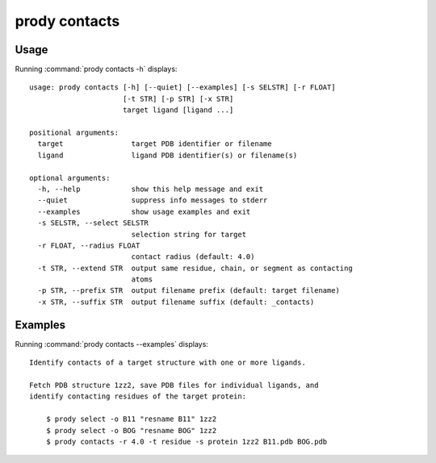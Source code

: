 .. _prody-contacts:

*******************************************************************************
prody contacts
*******************************************************************************

Usage
===============================================================================

Running :command:`prody contacts -h` displays::

  usage: prody contacts [-h] [--quiet] [--examples] [-s SELSTR] [-r FLOAT]
                        [-t STR] [-p STR] [-x STR]
                        target ligand [ligand ...]
  
  positional arguments:
    target                target PDB identifier or filename
    ligand                ligand PDB identifier(s) or filename(s)
  
  optional arguments:
    -h, --help            show this help message and exit
    --quiet               suppress info messages to stderr
    --examples            show usage examples and exit
    -s SELSTR, --select SELSTR
                          selection string for target
    -r FLOAT, --radius FLOAT
                          contact radius (default: 4.0)
    -t STR, --extend STR  output same residue, chain, or segment as contacting
                          atoms
    -p STR, --prefix STR  output filename prefix (default: target filename)
    -x STR, --suffix STR  output filename suffix (default: _contacts)

Examples
===============================================================================

Running :command:`prody contacts --examples` displays::

  Identify contacts of a target structure with one or more ligands.
  
  Fetch PDB structure 1zz2, save PDB files for individual ligands, and
  identify contacting residues of the target protein:
  
      $ prody select -o B11 "resname B11" 1zz2
      $ prody select -o BOG "resname BOG" 1zz2
      $ prody contacts -r 4.0 -t residue -s protein 1zz2 B11.pdb BOG.pdb
  
